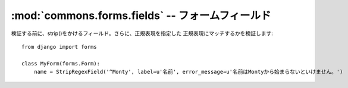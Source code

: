 :mod:`commons.forms.fields` -- フォームフィールド
================================================================

.. module:: commons.forms.fields
   :synopsis:  フォームフィールド
.. moduleauthor:: Ian Lewis <ian@beproud.jp>


.. class:: commons.forms.fields.StripRegexField

    検証する前に、strip()をかけるフィールド。さらに、正規表現を指定した
    正規表現にマッチするかを検証します::

        from django import forms

        class MyForm(forms.Form):
            name = StripRegexField('^Monty', label=u'名前', error_message=u'名前はMontyから始まらないといけません。')
